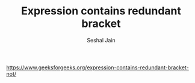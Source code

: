 #+TITLE: Expression contains redundant bracket
#+AUTHOR: Seshal Jain
#+TAGS[]: st_q
https://www.geeksforgeeks.org/expression-contains-redundant-bracket-not/
